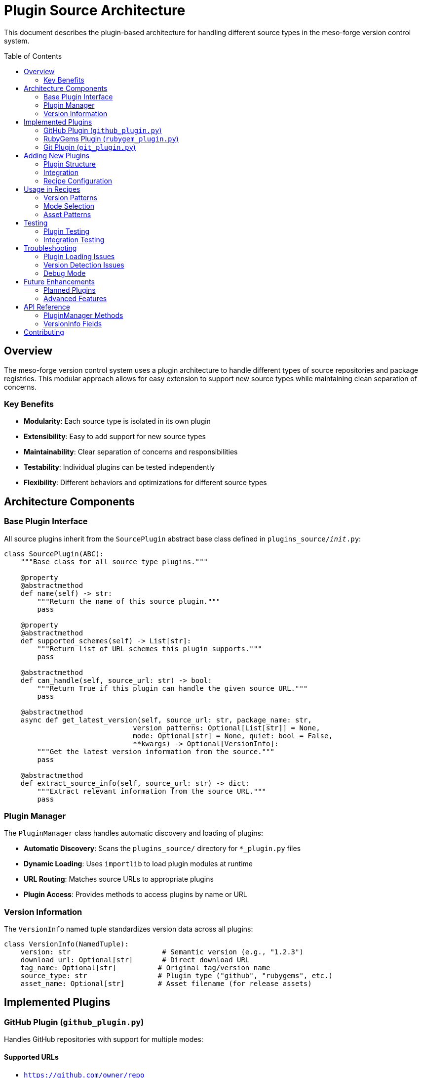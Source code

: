 = Plugin Source Architecture
:toc:
:toc-placement: preamble
:source-highlighter: highlight.js

This document describes the plugin-based architecture for handling different source types in the meso-forge version control system.

== Overview

The meso-forge version control system uses a plugin architecture to handle different types of source repositories and package registries. This modular approach allows for easy extension to support new source types while maintaining clean separation of concerns.

=== Key Benefits

* **Modularity**: Each source type is isolated in its own plugin
* **Extensibility**: Easy to add support for new source types
* **Maintainability**: Clear separation of concerns and responsibilities
* **Testability**: Individual plugins can be tested independently
* **Flexibility**: Different behaviors and optimizations for different source types

== Architecture Components

=== Base Plugin Interface

All source plugins inherit from the `SourcePlugin` abstract base class defined in `plugins_source/__init__.py`:

[source,python]
----
class SourcePlugin(ABC):
    """Base class for all source type plugins."""

    @property
    @abstractmethod
    def name(self) -> str:
        """Return the name of this source plugin."""
        pass

    @property
    @abstractmethod
    def supported_schemes(self) -> List[str]:
        """Return list of URL schemes this plugin supports."""
        pass

    @abstractmethod
    def can_handle(self, source_url: str) -> bool:
        """Return True if this plugin can handle the given source URL."""
        pass

    @abstractmethod
    async def get_latest_version(self, source_url: str, package_name: str,
                               version_patterns: Optional[List[str]] = None,
                               mode: Optional[str] = None, quiet: bool = False,
                               **kwargs) -> Optional[VersionInfo]:
        """Get the latest version information from the source."""
        pass

    @abstractmethod
    def extract_source_info(self, source_url: str) -> dict:
        """Extract relevant information from the source URL."""
        pass
----

=== Plugin Manager

The `PluginManager` class handles automatic discovery and loading of plugins:

* **Automatic Discovery**: Scans the `plugins_source/` directory for `*_plugin.py` files
* **Dynamic Loading**: Uses `importlib` to load plugin modules at runtime
* **URL Routing**: Matches source URLs to appropriate plugins
* **Plugin Access**: Provides methods to access plugins by name or URL

=== Version Information

The `VersionInfo` named tuple standardizes version data across all plugins:

[source,python]
----
class VersionInfo(NamedTuple):
    version: str                      # Semantic version (e.g., "1.2.3")
    download_url: Optional[str]       # Direct download URL
    tag_name: Optional[str]          # Original tag/version name
    source_type: str                 # Plugin type ("github", "rubygems", etc.)
    asset_name: Optional[str]        # Asset filename (for release assets)
----

== Implemented Plugins

=== GitHub Plugin (`github_plugin.py`)

Handles GitHub repositories with support for multiple modes:

==== Supported URLs
* `https://github.com/owner/repo`
* `https://api.github.com/repos/owner/repo`
* `git+https://github.com/owner/repo`

==== Modes
* **`github-release`**: Uses GitHub Releases API
* **`github-tags`**: Uses GitHub Tags API
* **Auto-detection**: Tries releases first, falls back to tags

==== Features
* GitHub API token authentication via `GITHUB_TOKEN` environment variable
* Semantic version sorting with fallback to string sorting
* Tag name cleaning (removes `v` prefix, package name prefix)
* Asset pattern matching for binary releases

==== Example Usage in Recipe

[source,yaml]
----
extra:
  version:
    github-release:
      - ^(\d+\.\d+\.\d+)$
----

=== RubyGems Plugin (`rubygem_plugin.py`)

Handles Ruby gem packages from RubyGems.org and compatible registries:

==== Supported URLs
* `https://rubygems.org/gems/gem-name`
* `https://rubygems.org/downloads/gem-name-1.0.0.gem`
* `https://gem.fury.io/...`

==== Features
* Template URL parsing (handles `${{ version }}` placeholders)
* Automatic gem name extraction from URLs
* Version pattern matching
* Direct gem download URL generation

==== Example Usage in Recipe

[source,yaml]
----
source:
  url: https://rubygems.org/downloads/asciidoctor-revealjs-${{ version }}.gem

extra:
  version:
    rubygems:
      - ^(\d+\.\d+\.\d+)$
----

=== Git Plugin (`git_plugin.py`)

Handles general Git repositories (non-GitHub/GitLab):

==== Supported URLs
* `git://example.com/repo.git`
* `git+https://example.com/repo.git`
* `git+ssh://git@example.com/repo.git`
* `https://example.com/repo.git` (non-GitHub/GitLab)

==== Features
* Tag-based version detection using `git ls-remote`
* Branch-based fallback for repositories without tags
* No cloning required (uses remote operations)
* Commit hash-based versioning for branches

==== Limitations
* Requires `git` command-line tool
* Limited to repositories with public access
* Archive URL generation is generic (hosting-specific URLs not supported)

== Adding New Plugins

=== Plugin Structure

Create a new file `plugins_source/newtype_plugin.py`:

[source,python]
----
"""
NewType source plugin for version control.
"""

import requests
from typing import List, Optional
import sys
from pathlib import Path

# Add parent directory to path for imports
sys.path.insert(0, str(Path(__file__).parent.parent))
from plugins_source import SourcePlugin, VersionInfo


class NewTypePlugin(SourcePlugin):
    """Plugin for handling NewType repositories."""

    @property
    def name(self) -> str:
        return "newtype"

    @property
    def supported_schemes(self) -> List[str]:
        return ["https://newtype.com"]

    def can_handle(self, source_url: str) -> bool:
        return any(scheme in source_url for scheme in self.supported_schemes)

    def extract_source_info(self, source_url: str) -> dict:
        # Parse URL and extract relevant information
        return {"parsed_info": "value"}

    async def get_latest_version(self, source_url: str, package_name: str,
                               version_patterns: Optional[List[str]] = None,
                               mode: Optional[str] = None, quiet: bool = False,
                               **kwargs) -> Optional[VersionInfo]:
        # Implement version fetching logic
        return VersionInfo(
            version="1.0.0",
            download_url="https://example.com/download",
            source_type="newtype"
        )
----

=== Integration

The plugin will be automatically discovered and loaded by the `PluginManager` on next run. No additional registration is required.

=== Recipe Configuration

Configure recipes to use the new plugin:

[source,yaml]
----
source:
  url: https://newtype.com/package/mypackage

extra:
  version:
    newtype:
      - ^(\d+\.\d+\.\d+)$
----

== Usage in Recipes

=== Version Patterns

Define version patterns in the recipe's `extra.version` section:

[source,yaml]
----
extra:
  version:
    github-tags:                    # Plugin mode
      - ^(\d+\.\d+\.\d+)$          # Semantic version
      - ^v(\d+\.\d+\.\d+)$         # Version with 'v' prefix
----

=== Mode Selection

Plugins can support multiple modes for different behaviors:

* **GitHub**: `github-release`, `github-tags`
* **RubyGems**: `rubygems` (API-based)
* **Git**: `git-tags`, `git-branches`

=== Asset Patterns

For plugins that support asset downloads (like GitHub release assets):



== Testing

=== Plugin Testing

Test individual plugins using the provided test script:

[source,bash]
----
pixi run -e update python scripts/test_plugins.py
----

=== Integration Testing

Test with actual packages:

[source,bash]
----
# Test GitHub plugin
pixi run -e update python scripts/version_ctl.py --package digitalpy --dry-run

# Test RubyGems plugin
pixi run -e update python scripts/version_ctl.py --package asciidoctor-revealjs --dry-run

# Test Git plugin
pixi run -e update python scripts/version_ctl.py --package jank --dry-run
----

== Troubleshooting

=== Plugin Loading Issues

If a plugin fails to load, check:

1. **File naming**: Must end with `_plugin.py`
2. **Class inheritance**: Must inherit from `SourcePlugin`
3. **Import errors**: Ensure all required dependencies are available
4. **Abstract methods**: All abstract methods must be implemented

=== Version Detection Issues

Common issues with version detection:

1. **Pattern mismatch**: Verify version patterns match actual tags/versions
2. **Authentication**: Set `GITHUB_TOKEN` for GitHub API access
3. **Network access**: Ensure the system can reach external APIs
4. **Rate limiting**: GitHub API has rate limits for unauthenticated requests

=== Debug Mode

Enable verbose output for debugging:

[source,bash]
----
pixi run -e update python scripts/version_ctl.py --package mypackage --verbose --dry-run
----

== Future Enhancements

=== Planned Plugins

* **PyPI Plugin**: Python Package Index support
* **NPM Plugin**: Node.js package registry support
* **GitLab Plugin**: GitLab repository support
* **Conda Plugin**: Conda package registry support

=== Advanced Features

* **Caching**: Cache API responses to reduce network calls
* **Parallel Processing**: Process multiple packages concurrently
* **Custom Headers**: Support for custom API headers and authentication
* **Webhook Integration**: Real-time notifications of new versions

== API Reference

=== PluginManager Methods

[source,python]
----
manager = PluginManager()

# Get plugin for URL
plugin = manager.get_plugin_for_url("https://github.com/owner/repo")

# Get plugin by name
plugin = manager.get_plugin_by_name("github")

# List all plugins
plugins = manager.list_plugins()

# Get latest version using appropriate plugin
version_info = await manager.get_latest_version(
    source_url="https://github.com/owner/repo",
    package_name="mypackage",
    version_patterns=["^(\d+\.\d+\.\d+)$"],
    quiet=False
)
----

=== VersionInfo Fields

[source,python]
----
version_info = VersionInfo(
    version="1.2.3",                    # Cleaned semantic version
    download_url="https://...",         # Direct download URL
    tag_name="v1.2.3",                 # Original tag name
    source_type="github",              # Plugin type
    asset_name="package-1.2.3.tar.gz"  # Asset filename (optional)
)
----

== Contributing

When contributing new plugins or enhancements:

1. **Follow the plugin interface**: Implement all required abstract methods
2. **Add comprehensive tests**: Include unit tests and integration tests
3. **Document new features**: Update this documentation
4. **Handle errors gracefully**: Provide meaningful error messages
5. **Support common patterns**: Handle typical URL and version patterns
6. **Maintain backward compatibility**: Don't break existing functionality

For questions or contributions, please refer to the main project documentation.
